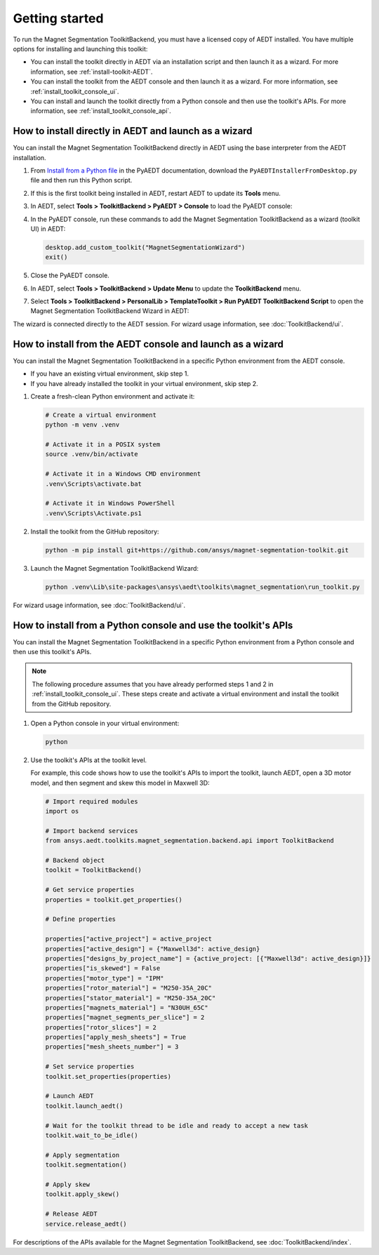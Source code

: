 ===============
Getting started
===============

To run the Magnet Segmentation ToolkitBackend, you must have a licensed copy of AEDT installed.
You have multiple options for installing and launching this toolkit:

- You can install the toolkit directly in AEDT via an installation script and then launch it
  as a wizard. For more information, see :ref:`install-toolkit-AEDT`.
- You can install the toolkit from the AEDT console and then launch it as a wizard. For more
  information, see :ref:`install_toolkit_console_ui`.
- You can install and launch the toolkit directly from a Python console and then use the toolkit's APIs.
  For more information, see :ref:`install_toolkit_console_api`.

.. _install-toolkit-AEDT:

How to install directly in AEDT and launch as a wizard
------------------------------------------------------

You can install the Magnet Segmentation ToolkitBackend directly in AEDT using the base
interpreter from the AEDT installation.

#. From `Install from a Python file <https://aedt.docs.pyansys.com/version/stable//Getting_started/Installation.html#install-from-a-python-file>`_
   in the PyAEDT documentation, download the ``PyAEDTInstallerFromDesktop.py`` file and then run this Python script.

#. If this is the first toolkit being installed in AEDT, restart AEDT to update its **Tools** menu.

#. In AEDT, select **Tools > ToolkitBackend > PyAEDT > Console** to load the PyAEDT console:

   .. image:: ./_static/console.png
     :width: 800
     :alt: PyAEDT console in AEDT

#. In the PyAEDT console, run these commands to add the Magnet Segmentation ToolkitBackend as a wizard (toolkit UI)
   in AEDT:

   .. code:: python

     desktop.add_custom_toolkit("MagnetSegmentationWizard")
     exit()

#. Close the PyAEDT console.

#. In AEDT, select **Tools > ToolkitBackend > Update Menu** to update the **ToolkitBackend** menu.

#. Select **Tools > ToolkitBackend > PersonalLib > TemplateToolkit > Run PyAEDT ToolkitBackend Script** to open the
   Magnet Segmentation ToolkitBackend Wizard in AEDT:

   .. image:: ./_static/design_connected.png
     :width: 800
     :alt: UI opened from AEDT, design tab

The wizard is connected directly to the AEDT session. For wizard usage information, see :doc:`ToolkitBackend/ui`.

.. _install_toolkit_console_ui:

How to install from the AEDT console and launch as a wizard
-----------------------------------------------------------

You can install the Magnet Segmentation ToolkitBackend in a specific Python environment from the
AEDT console.

- If you have an existing virtual environment, skip step 1.
- If you have already installed the toolkit in your virtual environment, skip step 2.

#. Create a fresh-clean Python environment and activate it:

   .. code:: bash

      # Create a virtual environment
      python -m venv .venv

      # Activate it in a POSIX system
      source .venv/bin/activate

      # Activate it in a Windows CMD environment
      .venv\Scripts\activate.bat

      # Activate it in Windows PowerShell
      .venv\Scripts\Activate.ps1

#. Install the toolkit from the GitHub repository:

   .. code:: bash

     python -m pip install git+https://github.com/ansys/magnet-segmentation-toolkit.git

#. Launch the Magnet Segmentation ToolkitBackend Wizard:

   .. code:: bash

     python .venv\Lib\site-packages\ansys\aedt\toolkits\magnet_segmentation\run_toolkit.py

For wizard usage information, see :doc:`ToolkitBackend/ui`.

.. _install_toolkit_console_api:

How to install from a Python console and use the toolkit's APIs
---------------------------------------------------------------

You can install the Magnet Segmentation ToolkitBackend in a specific Python environment from a Python
console and then use this toolkit's APIs.

.. note::
  The following procedure assumes that you have already performed steps 1 and 2 in
  :ref:`install_toolkit_console_ui`. These steps create and activate a virtual environment
  and install the toolkit from the GitHub repository.

#. Open a Python console in your virtual environment:

   .. code:: bash

     python

#. Use the toolkit's APIs at the toolkit level.

   For example, this code shows how to use the toolkit's APIs to import the toolkit, launch AEDT,
   open a 3D motor model, and then segment and skew this model in Maxwell 3D:

   .. code:: python

     # Import required modules
     import os

     # Import backend services
     from ansys.aedt.toolkits.magnet_segmentation.backend.api import ToolkitBackend

     # Backend object
     toolkit = ToolkitBackend()

     # Get service properties
     properties = toolkit.get_properties()

     # Define properties

     properties["active_project"] = active_project
     properties["active_design"] = {"Maxwell3d": active_design}
     properties["designs_by_project_name"] = {active_project: [{"Maxwell3d": active_design}]}
     properties["is_skewed"] = False
     properties["motor_type"] = "IPM"
     properties["rotor_material"] = "M250-35A_20C"
     properties["stator_material"] = "M250-35A_20C"
     properties["magnets_material"] = "N30UH_65C"
     properties["magnet_segments_per_slice"] = 2
     properties["rotor_slices"] = 2
     properties["apply_mesh_sheets"] = True
     properties["mesh_sheets_number"] = 3

     # Set service properties
     toolkit.set_properties(properties)

     # Launch AEDT
     toolkit.launch_aedt()

     # Wait for the toolkit thread to be idle and ready to accept a new task
     toolkit.wait_to_be_idle()

     # Apply segmentation
     toolkit.segmentation()

     # Apply skew
     toolkit.apply_skew()

     # Release AEDT
     service.release_aedt()

For descriptions of the APIs available for the Magnet Segmentation ToolkitBackend, see :doc:`ToolkitBackend/index`.
